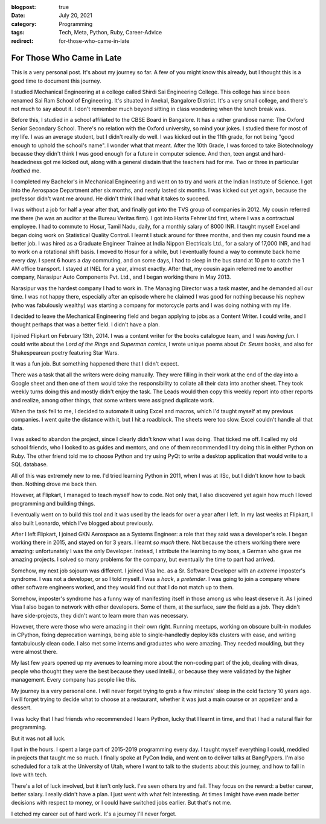 :blogpost: true
:date: July 20, 2021
:category: Programming
:tags: Tech, Meta, Python, Ruby, Career-Advice
:redirect: for-those-who-came-in-late

.. _for-those-who-came-in-late:
==============================
For Those Who Came in Late
==============================

This is a very personal post. It's about my journey so far. A few of you might
know this already, but I thought this is a good time to document this journey.

I studied Mechanical Engineering at a college called Shirdi Sai Engineering
College. This college has since been renamed Sai Ram School of Engineering.
It's situated in Anekal, Bangalore District. It's a very small college, and
there's not much to say about it. I don't remember much beyond sitting in class
wondering when the lunch break was.

Before this, I studied in a school affiliated to the CBSE Board in Bangalore.
It has a rather grandiose name: The Oxford Senior Secondary School. There's no
relation with the Oxford university, so mind your jokes. I studied there for
most of my life. I was an average student, but I didn't really do well. I
was kicked out in the 11th grade, for not being "good enough to uphold the
school's name". I wonder what that meant. After the 10th Grade, I was forced
to take Biotechnology because they didn't think I was good enough for a future
in computer science. And then, teen angst and hard-headedness got me kicked
out, along with a general disdain that the teachers had for me. Two or three
in particular *loathed* me.

I completed my Bachelor's in Mechanical Engineering and went on to try and work
at the Indian Institute of Science. I got into the Aerospace Department after
six months, and nearly lasted six months. I was kicked out yet again, because
the professor didn't want me around. He didn't think I had what it takes to
succeed.

I was without a job for half a year after that, and finally got into the TVS
group of companies in 2012. My cousin referred me there (he was an auditor at
the Bureau Veritas firm). I got into Harita Fehrer Ltd first, where I was a
contractual employee. I had to commute to Hosur, Tamil Nadu, daily, for a
monthly salary of 8000 INR. I taught myself Excel and began doing work on
Statistical Quality Control. I learnt I stuck around for three months, and then
my cousin found me a better job. I was hired as a Graduate Engineer Trainee at
India Nippon Electricals Ltd., for a salary of 17,000 INR, and had to work on a
rotational shift basis. I moved to Hosur for a while, but I eventually found a
way to commute back home every day. I spent 6 hours a day commuting, and on some
days, I had to sleep in the bus stand at 10 pm to catch the 1 AM office
transport. I stayed at INEL for a year, almost exactly. After that, my cousin
again referred me to another company, Narasipur Auto Components Pvt. Ltd., and I
began working there in May 2013.

Narasipur was the hardest company I had to work in. The Managing Director was
a task master, and he demanded all our time. I was not happy there, especially
after an episode where he claimed I was good for nothing because his nephew
(who was fabulously wealthy) was starting a company for motorcycle parts and I
was doing nothing with my life.

I decided to leave the Mechanical Engineering field and began applying to jobs
as a Content Writer. I could write, and I thought perhaps that was a better
field. I didn't have a plan.

I joined Flipkart on February 13th, 2014. I was a content writer for the books
catalogue team, and I was *having fun*. I could write about the
*Lord of the Rings* and *Superman comics*, I wrote unique poems about
*Dr. Seuss* books, and also for Shakespearean poetry featuring Star Wars.

It was a fun job. But something happened there that I didn't expect.

There was a task that all the writers were doing manually. They were filling
in their work at the end of the day into a Google sheet and then one of them
would take the responsibility to collate all their data into another sheet.
They took weekly turns doing this and mostly didn't enjoy the task. The Leads
would then copy this weekly report into other reports and realize, among other
things, that some writers were assigned duplicate work.

When the task fell to me, I decided to automate it using Excel and macros,
which I'd taught myself at my previous companies. I went quite the distance
with it, but I hit a roadblock. The sheets were too slow. Excel couldn't handle
all that data.

I was asked to abandon the project, since I clearly didn't know what I was
doing. That ticked me off. I called my old school friends, who I looked to as
guides and mentors, and one of them recommended I try doing this in either
Python on Ruby. The other friend told me to choose Python and try using PyQt
to write a desktop application that would write to a SQL database.

All of this was extremely new to me. I'd tried learning Python in 2011, when I
was at IISc, but I didn't know how to back then. Nothing drove me back then.

However, at Flipkart, I managed to teach myself how to code. Not only that,
I also discovered yet again how much I loved programming and building things.

I eventually went on to build this tool and it was used by the leads for over a
year after I left. In my last weeks at Flipkart, I also built Leonardo, which
I've blogged about previously.

After I left Flipkart, I joined GKN Aerospace as a Systems Engineer: a role
that they said was a developer's role. I began working there in 2015, and
stayed on for 3 years. I learnt *so much* there. Not because the others working
there were amazing: unfortunately I was the only Developer. Instead, I
attribute the learning to my boss, a German who gave me amazing projects.
I solved so many problems for the company, but eventually the time to part
had arrived.

Somehow, my next job sojourn was different. I joined Visa Inc. as a Sr.
Software Developer with an *extreme* imposter's syndrome. I was not a
developer, or so I told myself. I was a *hack*, a *pretender*. I was going to
join a company where other software engineers worked, and they would find out
that I do not match up to them.

Somehow, imposter's syndrome has a funny way of manifesting itself in those
among us who least deserve it. As I joined Visa I also began to network with
other developers. Some of them, at the surface, saw the field as a *job*. They
didn't have side-projects, they didn't want to learn more than was necessary.

However, there were those who were amazing in their own right. Running meetups,
working on obscure built-in modules in CPython, fixing deprecation warnings,
being able to single-handledly deploy k8s clusters with ease, and writing
fantabulously clean code. I also met some interns and graduates who were
amazing. They needed moulding, but they were almost there.

My last few years opened up my avenues to learning more about the non-coding
part of the job, dealing with divas, people who thought they were the best
because they used IntelliJ, or because they were validated by the higher
management. Every company has people like this.

My journey is a very personal one. I will never forget trying to grab a few
minutes' sleep in the cold factory 10 years ago. I will forget trying to decide
what to choose at a restaurant, whether it was just a main course or an
appetizer and a dessert.

I was lucky that I had friends who recommended I learn Python, lucky that I
learnt in time, and that I had a natural flair for programming.

But it was not all luck.

I put in the hours. I spent a large part of 2015-2019 programming every day.
I taught myself everything I could, meddled in projects that taught me so much.
I finally spoke at PyCon India, and went on to deliver talks at BangPypers.
I'm also scheduled for a talk at the University of Utah, where I want to talk
to the students about this journey, and how to fall in love with tech.

There's a lot of luck involved, but it isn't only luck. I've seen others try
and fail. They focus on the reward: a better career, better salary. I really
didn't have a plan. I just went with what felt interesting. At times I might
have even made better decisions with respect to money, or I could have switched
jobs earlier. But that's not me.

I etched my career out of hard work. It's a journey I'll never forget.

